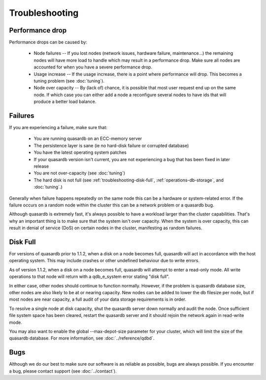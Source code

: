 Troubleshooting
===============

Performance drop
----------------

Performance drops can be caused by:

    * Node failures -- If you lost nodes (network issues, hardware failure, maintenance...) the remaining nodes will have more load to handle which may result in a performance drop. Make sure all nodes are accounted for when you have a severe performance drop.
    * Usage increase -- If the usage increase, there is a point where performance will drop. This becomes a tuning problem (see :doc:`tuning`).
    * Node over capacity -- By (lack of) chance, it is possible that most user request end up on the same node. If which case you can either add a node a reconfigure several nodes to have ids that will produce a better load balance.

Failures
--------

If you are experiencing a failure, make sure that:

    * You are running quasardb on an ECC-memory server
    * The persistence layer is sane (ie no hard-disk failure or corrupted database)
    * You have the latest operating system patches
    * If your quasardb version isn't current, you are not experiencing a bug that has been fixed in later release
    * You are not over-capacity (see :doc:`tuning`)
    * The hard disk is not full (see :ref:`troubleshooting-disk-full`, :ref:`operations-db-storage`, and :doc:`tuning`.)

Generally when failure happens repeatedly on the same node this can be a hardware or system-related error. If the failure occurs on a random node within the cluster this can be a network problem or a quasardb bug.

Although quasardb is extremely fast, it's always possible to have a workload larger than the cluster capabilities. That's why an important thing is to make sure that the system isn't over capacity. When the system is over capacity, this can result in denial of service (DoS) on certain nodes in the cluster, manifesting as random failures. 



.. _troubleshooting-disk-full:

Disk Full
---------

For versions of quasardb prior to 1.1.2, when a disk on a node becomes full, quasardb will act in accordance with the host operating system. This may include crashes or other undefined behaviour due to write errors.

As of version 1.1.2, when a disk on a node becomes full, quasardb will attempt to enter a read-only mode. All write operations to that node will return with a qdb_e_system error stating "disk full".

In either case, other nodes should continue to function normally. However, if the problem is quasardb database size, other nodes are also likely to be at or nearing capacity. New nodes can be added to lower the db filesize per node, but if most nodes are near capacity, a full audit of your data storage requirements is in order.

To resolve a single node at disk capacity, shut the quasardb server down normally and audit the node. Once sufficient file system space has been cleared, restart the quasardb server and it should rejoin the network again in read-write mode.

You may also want to enable the global --max-depot-size parameter for your cluster, which will limit the size of the quasardb database. For more information, see :doc:`../reference/qdbd`.




Bugs
----

Although we do our best to make sure our software is as reliable as possible, bugs are always possible. If you encounter a bug, please contact support (see :doc:`../contact`).